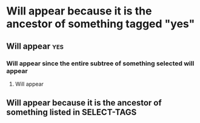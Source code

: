 #+select_tags: yes no
#+exclude_tags: no

In a document containing one or more trees containing a tag
listed in SELECT_TAGS, only those trees and their ancestor nodes will appear;
this text and any other text preceding the first headline
won't appear for such documents.

* Will appear because it is the ancestor of something tagged "yes"
** Will appear                                                           :yes:
*** Will appear since the entire subtree of something selected will appear
**** Will appear
*** Will not appear since this has tagged with something in EXCLUDE-TAGS :no:
** Will not appear since it's not an ancestor of listed in SELECT-TAGS
** Will appear because it is the ancestor of something listed in SELECT-TAGS
*** Will not appear because it has an EXCLUDE-TAG, but since "no" is also listed as a SELECT-TAG, it will force its parent to appear :no:
* Will not appear
